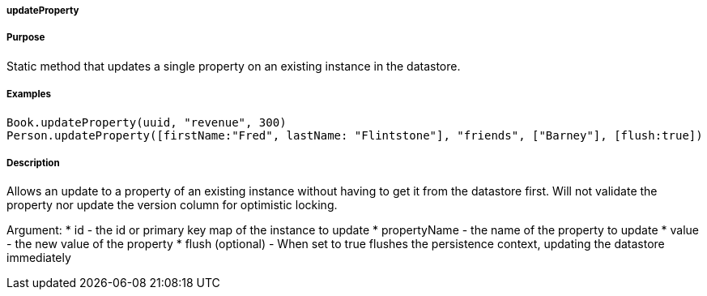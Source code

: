 
===== updateProperty



===== Purpose


Static method that updates a single property on an existing instance in the datastore.


===== Examples 

[source,groovy]
----
Book.updateProperty(uuid, "revenue", 300)
Person.updateProperty([firstName:"Fred", lastName: "Flintstone"], "friends", ["Barney"], [flush:true])
----


===== Description


Allows an update to a property of an existing instance without having to get it from the datastore first. Will not validate the property nor update the version column for optimistic locking.

Argument:
* id - the id or primary key map of the instance to update
* propertyName - the name of the property to update
* value - the new value of the property 
* flush (optional) - When set to true flushes the persistence context, updating the datastore immediately